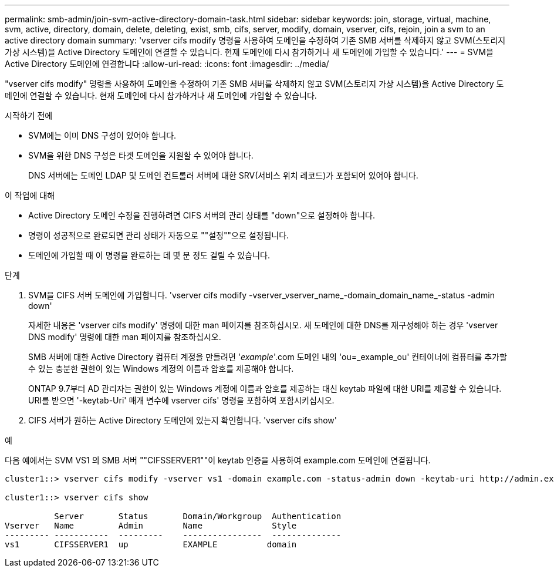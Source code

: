 ---
permalink: smb-admin/join-svm-active-directory-domain-task.html 
sidebar: sidebar 
keywords: join, storage, virtual, machine, svm, active, directory, domain, delete, deleting, exist, smb, cifs, server, modify, domain, vserver, cifs, rejoin, join a svm to an active directory domain 
summary: 'vserver cifs modify 명령을 사용하여 도메인을 수정하여 기존 SMB 서버를 삭제하지 않고 SVM(스토리지 가상 시스템)을 Active Directory 도메인에 연결할 수 있습니다. 현재 도메인에 다시 참가하거나 새 도메인에 가입할 수 있습니다.' 
---
= SVM을 Active Directory 도메인에 연결합니다
:allow-uri-read: 
:icons: font
:imagesdir: ../media/


[role="lead"]
"vserver cifs modify" 명령을 사용하여 도메인을 수정하여 기존 SMB 서버를 삭제하지 않고 SVM(스토리지 가상 시스템)을 Active Directory 도메인에 연결할 수 있습니다. 현재 도메인에 다시 참가하거나 새 도메인에 가입할 수 있습니다.

.시작하기 전에
* SVM에는 이미 DNS 구성이 있어야 합니다.
* SVM을 위한 DNS 구성은 타겟 도메인을 지원할 수 있어야 합니다.
+
DNS 서버에는 도메인 LDAP 및 도메인 컨트롤러 서버에 대한 SRV(서비스 위치 레코드)가 포함되어 있어야 합니다.



.이 작업에 대해
* Active Directory 도메인 수정을 진행하려면 CIFS 서버의 관리 상태를 "down"으로 설정해야 합니다.
* 명령이 성공적으로 완료되면 관리 상태가 자동으로 ""설정""으로 설정됩니다.
* 도메인에 가입할 때 이 명령을 완료하는 데 몇 분 정도 걸릴 수 있습니다.


.단계
. SVM을 CIFS 서버 도메인에 가입합니다. 'vserver cifs modify -vserver_vserver_name_-domain_domain_name_-status -admin down'
+
자세한 내용은 'vserver cifs modify' 명령에 대한 man 페이지를 참조하십시오. 새 도메인에 대한 DNS를 재구성해야 하는 경우 'vserver DNS modify' 명령에 대한 man 페이지를 참조하십시오.

+
SMB 서버에 대한 Active Directory 컴퓨터 계정을 만들려면 '_example_'.com 도메인 내의 'ou=_example_ou' 컨테이너에 컴퓨터를 추가할 수 있는 충분한 권한이 있는 Windows 계정의 이름과 암호를 제공해야 합니다.

+
ONTAP 9.7부터 AD 관리자는 권한이 있는 Windows 계정에 이름과 암호를 제공하는 대신 keytab 파일에 대한 URI를 제공할 수 있습니다. URI를 받으면 '-keytab-Uri' 매개 변수에 vserver cifs' 명령을 포함하여 포함시키십시오.

. CIFS 서버가 원하는 Active Directory 도메인에 있는지 확인합니다. 'vserver cifs show'


.예
다음 예에서는 SVM VS1 의 SMB 서버 ""CIFSSERVER1""이 keytab 인증을 사용하여 example.com 도메인에 연결됩니다.

[listing]
----

cluster1::> vserver cifs modify -vserver vs1 -domain example.com -status-admin down -keytab-uri http://admin.example.com/ontap1.keytab

cluster1::> vserver cifs show

          Server       Status       Domain/Workgroup  Authentication
Vserver   Name         Admin        Name              Style
--------- -----------  ---------    ----------------  --------------
vs1       CIFSSERVER1  up           EXAMPLE          domain
----